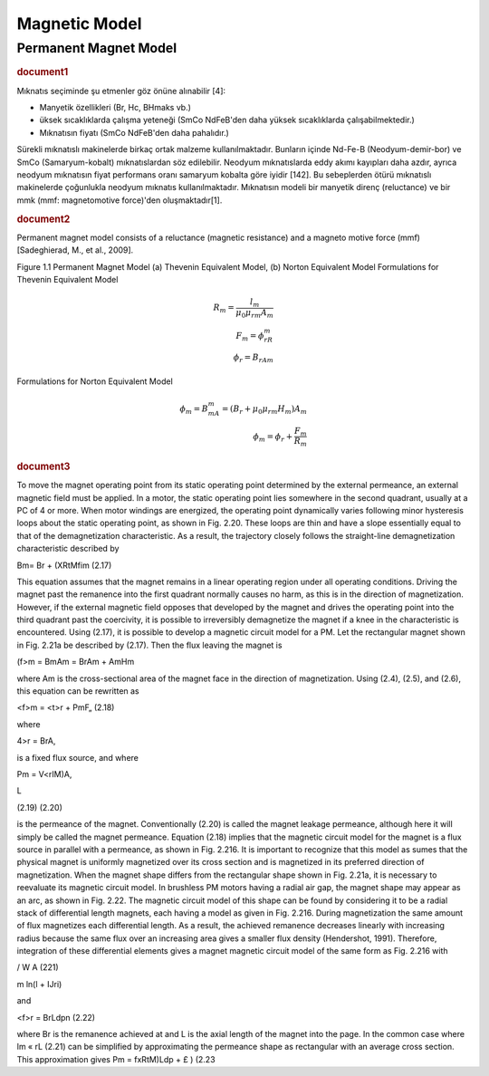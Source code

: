 Magnetic Model
==============

Permanent Magnet Model
----------------------

.. rubric:: document1

Mıknatıs seçiminde şu etmenler göz önüne alınabilir [4]:

- Manyetik özellikleri (Br, Hc, BHmaks vb.)
- üksek sıcaklıklarda çalışma yeteneği (SmCo NdFeB'den daha yüksek sıcaklıklarda çalışabilmektedir.)
- Mıknatısın fiyatı (SmCo NdFeB'den daha pahalıdır.)

Sürekli mıknatıslı makinelerde birkaç ortak malzeme kullanılmaktadır. Bunların içinde Nd-Fe-B (Neodyum-demir-bor) ve SmCo (Samaryum-kobalt) mıknatıslardan söz edilebilir. Neodyum mıknatıslarda eddy akımı kayıpları daha azdır, ayrıca neodyum mıknatısın fiyat performans oranı samaryum kobalta göre iyidir [142]. Bu sebeplerden ötürü mıknatıslı makinelerde çoğunlukla neodyum mıknatıs kullanılmaktadır. Mıknatısın modeli bir manyetik direnç (reluctance) ve bir mmk (mmf: magnetomotive force)'den oluşmaktadır[1].

.. rubric:: document2

Permanent magnet model consists of a reluctance (magnetic resistance) and a magneto motive force (mmf) [Sadeghierad, M., et al., 2009].


Figure 1.1 Permanent Magnet Model (a) Thevenin Equivalent Model, (b) Norton Equivalent Model
Formulations for Thevenin Equivalent Model

.. math::

    R_m=\frac{l_m}{\mu_0\mu_{rm}A_m} \\
    F_m=\phi_rR_m \\
    \phi_r={B_rA}_m

Formulations for Norton Equivalent Model

.. math::

    \phi_m=B_mA_m=\left(B_r+\mu_0\mu_{rm}H_m\right)A_m \\
    \phi_m=\phi_r+\frac{F_m}{R_m}

.. rubric:: document3

To move the magnet operating point from its static operating point determined by the external permeance, an external magnetic field must be applied. In a motor, the static operating point lies somewhere in the second quadrant, usually at a PC of 4 or more. When motor windings are energized, the operating point dynamically varies following minor hysteresis loops about the static operating point, as shown in Fig. 2.20. These loops are thin and have a slope essentially equal to that of the demagnetization characteristic. As a result, the trajectory closely follows the straight-line demagnetization characteristic described by

Bm= Br + (XRtMfim (2.17)
 
This equation assumes that the magnet remains in a linear operating region under all operating conditions. Driving the magnet past the remanence into the first quadrant normally causes no harm, as this is in the direction of magnetization. However, if the external magnetic field opposes that developed by the magnet and drives the operating point into the third quadrant past the coercivity, it is possible to irreversibly demagnetize the magnet if a knee in the characteristic is encountered. Using (2.17), it is possible to develop a magnetic circuit model for a PM. Let the rectangular magnet shown in Fig. 2.21a be described by (2.17). Then the flux leaving the magnet is

(f>m = BmAm = BrAm + AmHm

where Am is the cross-sectional area of the magnet face in the direction of magnetization. Using (2.4), (2.5), and (2.6), this equation can be rewritten as

<f>m = <t>r + PmF„ (2.18)

where

4>r = BrA,

is a fixed flux source, and where

Pm = V<rIM)A,

L

(2.19)
(2.20)

is the permeance of the magnet. Conventionally (2.20) is called the magnet leakage permeance, although here it will simply be called the magnet permeance. Equation (2.18) implies that the magnetic circuit model for the magnet is a flux source in parallel with a permeance, as shown in Fig. 2.216. It is important to recognize that this model as sumes that the physical magnet is uniformly magnetized over its cross section and is magnetized in its preferred direction of magnetization. When the magnet shape differs from the rectangular shape shown in Fig. 2.21a, it is necessary to reevaluate its magnetic circuit model. In brushless PM motors having a radial air gap, the magnet shape may appear as an arc, as shown in Fig. 2.22. The magnetic circuit model of this shape can be found by considering it to be a radial stack of differential length magnets, each having a model as given in Fig. 2.216. During magnetization the same amount of flux magnetizes each differential length. As a result, the achieved remanence decreases linearly with increasing radius because the same flux over an increasing area gives a smaller flux density (Hendershot, 1991). Therefore, integration of these differential elements gives a magnet magnetic circuit model of the same form as Fig. 2.216 with

/ W A (221)

m ln(l + IJri)

and

<f>r = BrLdpn (2.22)

where Br is the remanence achieved at and L is the axial length of the magnet into the page. In the common case where lm « rL (2.21) can be simplified by approximating the permeance shape as rectangular with an average cross section. This approximation gives
Pm = fxRtM)Ldp + £ ) (2.23

